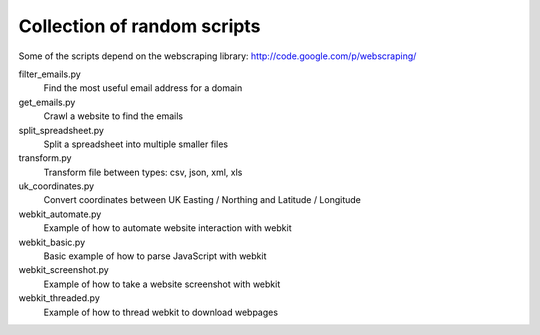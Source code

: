 ==============================
 Collection of random scripts
==============================

Some of the scripts depend on the webscraping library:
http://code.google.com/p/webscraping/


filter_emails.py
    Find the most useful email address for a domain

get_emails.py
    Crawl a website to find the emails

split_spreadsheet.py
    Split a spreadsheet into multiple smaller files

transform.py
    Transform file between types: csv, json, xml, xls

uk_coordinates.py
    Convert coordinates between UK Easting / Northing and Latitude / Longitude

webkit_automate.py
    Example of how to automate website interaction with webkit

webkit_basic.py
    Basic example of how to parse JavaScript with webkit

webkit_screenshot.py
    Example of how to take a website screenshot with webkit

webkit_threaded.py
    Example of how to thread webkit to download webpages
